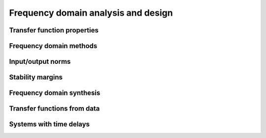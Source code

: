 Frequency domain analysis and design
====================================

Transfer function properties
----------------------------

Frequency domain methods
------------------------

Input/output norms
------------------

Stability margins
-----------------

Frequency domain synthesis
--------------------------

Transfer functions from data
----------------------------

.. todo:: rename to match FBS2e termincology

Systems with time delays
------------------------
